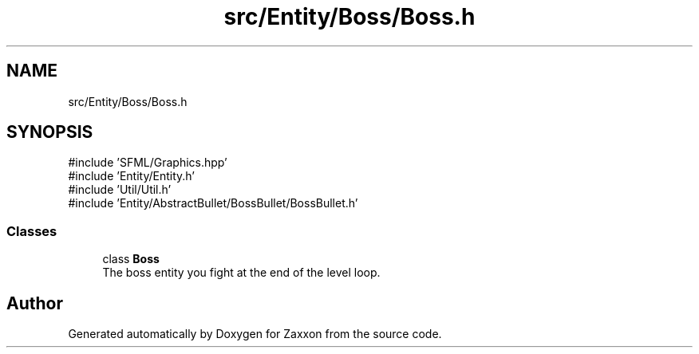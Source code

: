 .TH "src/Entity/Boss/Boss.h" 3 "Version 1.0" "Zaxxon" \" -*- nroff -*-
.ad l
.nh
.SH NAME
src/Entity/Boss/Boss.h
.SH SYNOPSIS
.br
.PP
\fR#include 'SFML/Graphics\&.hpp'\fP
.br
\fR#include 'Entity/Entity\&.h'\fP
.br
\fR#include 'Util/Util\&.h'\fP
.br
\fR#include 'Entity/AbstractBullet/BossBullet/BossBullet\&.h'\fP
.br

.SS "Classes"

.in +1c
.ti -1c
.RI "class \fBBoss\fP"
.br
.RI "The boss entity you fight at the end of the level loop\&. "
.in -1c
.SH "Author"
.PP 
Generated automatically by Doxygen for Zaxxon from the source code\&.
